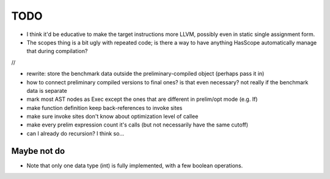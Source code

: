 
TODO
===============================

* I think it'd be educative to make the target instructions more LLVM, possibly even in static single assignment form.
* The scopes thing is a bit ugly with repeated code; is there a way to have anything HasScope automatically manage that during compilation?

//

* rewrite: store the benchmark data outside the preliminary-compiled object (perhaps pass it in)
* how to connect preliminary compiled versions to final ones? is that even necessary? not really if the benchmark data is separate
* mark most AST nodes as Exec except the ones that are different in prelim/opt mode (e.g. If)
* make function definition keep back-references to invoke sites
* make sure invoke sites don't know about optimization level of callee
* make every prelim expression count it's calls (but not necessarily have the same cutoff)
* can I already do recursion? I think so...


Maybe not do
-------------------------------

* Note that only one data type (int) is fully implemented, with a few boolean operations.


